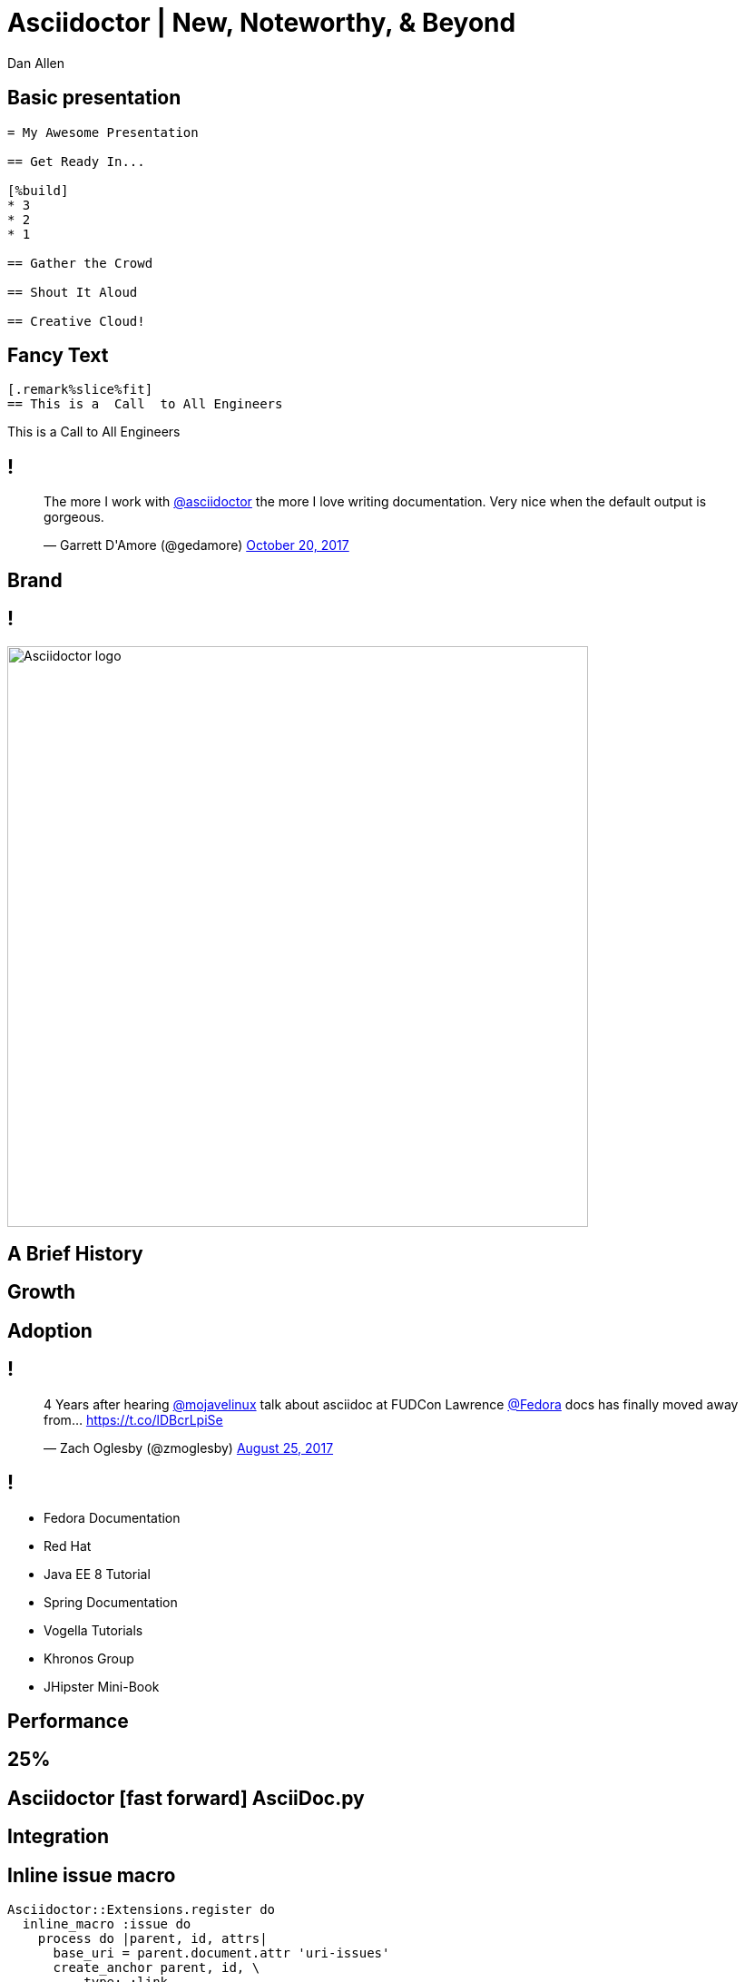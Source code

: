 = Asciidoctor | New, Noteworthy, & Beyond
Dan Allen
:organization: OpenDevise
:twitter: @mojavelinux
:title-separator: |
:!sectids:
:imagesdir: images
//:source-highlighter: coderay
:coderay-css: style
:icons: font
:docinfo: shared

[.code]
== Basic presentation

----
= My Awesome Presentation

== Get Ready In...

[%build]
* 3
* 2
* 1

== Gather the Crowd

== Shout It Aloud

== Creative Cloud!
----

[.code.io]
== Fancy Text

[.insert,build=items]
--
----
[.remark%slice%fit]
== This is a  Call  to All Engineers
----

[.call]
====
[.line.l1]#This is a#
[.line.l2]#Call#
[.line.l3]#to All Engineers#
====
--

[.tweet]
== !

++++
<blockquote class="twitter-tweet" data-dnt="true" data-lang="en" data-width="400"><p lang="en" dir="ltr">The more I work with <a href="https://twitter.com/asciidoctor">@asciidoctor</a> the more I love writing documentation. Very nice when the default output is gorgeous.</p>&mdash; Garrett D&#39;Amore (@gedamore) <a href="https://twitter.com/gedamore/status/921452899460202496">October 20, 2017</a></blockquote>
++++

[.topic]
== Brand

[.curtain]
== !

image::logo-fill.svg#logo-outline.svg[Asciidoctor logo,640,role=reveal build-items]

[.topic]
== A Brief History

[.topic]
// or By the Numbers?
== Growth

////
[.stats]
== !

[.stat]
--
[discrete]
== Downloads (gem)
2.5M+

--
[.stat]
--
[discrete]
== Repositories
70
--

[.stat]
--
[discrete]
== Contributors 
376
--
////

[.topic]
== Adoption

== !

[.tweet]
++++
<blockquote class="twitter-tweet" data-dnt="true" data-cards="hidden" data-lang="en" data-width="400"><p lang="en" dir="ltr">4 Years after hearing <a href="https://twitter.com/mojavelinux">@mojavelinux</a> talk about asciidoc at FUDCon Lawrence <a href="https://twitter.com/fedora">@Fedora</a> docs has finally moved away from… <a href="https://t.co/lDBcrLpiSe">https://t.co/lDBcrLpiSe</a></p>&mdash; Zach Oglesby (@zmoglesby) <a href="https://twitter.com/zmoglesby/status/900873959121530882">August 25, 2017</a></blockquote>
++++

== !

* Fedora Documentation
* Red Hat 
* Java EE 8 Tutorial
* Spring Documentation
* Vogella Tutorials
* Khronos Group
* JHipster Mini-Book

[.topic]
== Performance

[.enorme]
== 25%

== Asciidoctor icon:fast-forward[] AsciiDoc.py

[.topic]
== Integration

[.code]
== Inline issue macro

[source,ruby]
----
Asciidoctor::Extensions.register do
  inline_macro :issue do
    process do |parent, id, attrs|
      base_uri = parent.document.attr 'uri-issues'
      create_anchor parent, id, \
          type: :link,
          target: "#{base_uri}/#{id}",
          attributes: attrs
    end
  end
end
----

[.code]
== Inline issue macro

[source,js]
----
Opal.Asciidoctor.Extensions.register(function () {
  this.inlineMacro('issue', function () {
    this.process((parent, id, attrs) => {
      const baseUri = parent.getDocument()
          .getAttribute('uri-issues')
      return this.createInline(parent, 'anchor', id, {
        type: 'link',
        target: `${baseUri}/${id}`,
        attributes: attrs
      })
    })
  })
})
----

[.code]
== Inline issue macro

[source,groovy]
----
asciidoctor {
  extensions {
    inline_macro (name: 'issue') { parent, id, attrs ->
      baseUri = parent.document.getAttribute('uri-issues')
      createInline(parent, 'anchor', id, attrs, [
        type: ':link',
        target: "${baseUri}/${id}".toString(),
        attributes: attrs
      ])
    }
  }
}
----

[.topic]
== New Features

[.feature]
== xrefstyle & Reference Catalog

[.code.io]
== :xrefstyle: short

[.insert,build=items]
--
----
Refer to <<foreign-keys>>.

...

=== Foreign Keys
----

[example]
Refer to [.underline]#Section 3.2#.
--

[.code.io]
== :xrefstyle: full

--
----
Refer to <<foreign-keys>>.

...

=== Foreign Keys
----

[example]
Refer to [.underline]#Section 3.2, “Foreign Keys”#.
--

[.feature]
== Advanced tag filtering

[.code]
== Tagged include file

----
package com.acme;
//tag::named[]
import javax.inject.Named;
//end::named[]
import javax.enterprise.context.RequestScoped;

//tag::named[]
@Named("X")
//end::named[]
@RequestScoped
public class TheBeanCalledX {
  ...
}
----

[.code.io]
== Exclude all tags

[.insert,build=items]
--
[listing]
....
----
\include::TheBeanCalledX.java[tags=!*]
----
....

....
package com.acme;
import javax.enterprise.context.RequestScoped;

@RequestScoped
public class TheBeanCalledX {
  ...
}
....
--

[.code.io]
== Exclude tags by name

--
[listing]
....
----
\include::TheBeanCalledX.java[tags=!named]
----
....

....
package com.acme;
import javax.enterprise.context.RequestScoped;

@RequestScoped
public class TheBeanCalledX {
  ...
}
....
--

[.code.io]
== Include everything

[.insert,build=items]
--
[listing]
....
----
\include::TheBeanCalledX.java[tags=**]
----
....

....
package com.acme;

import javax.inject.Named;
import javax.enterprise.context.RequestScoped;

@Named("X")
@RequestScoped
public class TheBeanCalledX {
  ...
}
....
--

[.feature]
== Strong SVG Support

[.code.io]
== Interactive SVG

[.insert,build=items]
--
----
image::diagram.svg[opts=interactive]
----

....
<object type="image/svg+xml" data="diagram.svg">
<span class="alt">diagram</span>
</object>
....
--

[.code.io]
== Inline SVG

[.insert,build=items]
--
----
image::diagram.svg[opts=inline]
----

....
<svg xmlns="http://www.w3.org/2000/svg"
    viewBox="0 0 600 400" version="1.1">
  <g>
    ...
  </g>
</svg>
....
--

[.topic]
== Antora

[.code]
== Antora playbook

[source,yml]
----
site:
  url: https://docs.example.com
  title: Docs Site
content:
  sources:
  - url: https://github.com/acme/solution-docs.git
  - url: /home/username/projects/server-docs
    branches: v2.5, v3.0, v3.1
  - url: git@github.com:acme/rest-client-docs.git
    branches: v2*
ui:
  bundle: ui.zip
----

[.topic]
== Semantic HTML

[.topic]
== Validation

[.code]
== textlint :: insecure-url-rule

[source,js]
----
const LinkMacroRx = /(http(s)?:\/\/[^\[]+)\[[\s\S]*?\]/g
module.exports = ({ RuleError, report }) => ({
  'ParagraphNode': (node) => {
    node.children.forEach((line) => {
      let match
      while ((match = LinkMacroRx.exec(line.raw)) != null) {
        if (match[2] != null) continue
        report(line, new RuleError(
          `Illegal link to a non-secure URL: ${match[1]}`,
          { index: match.index }))
      }
    })
  }
})
----

[.topic]
== Grammar

//semantic versioning
[.topic]
== Releases

== !

* 1.5.6
* 1.5.7
* 1.6.0
* 1.7.0
* 2.0.0
* ...

[.topic]
== Funding

[.thanks]
== Thank You!
